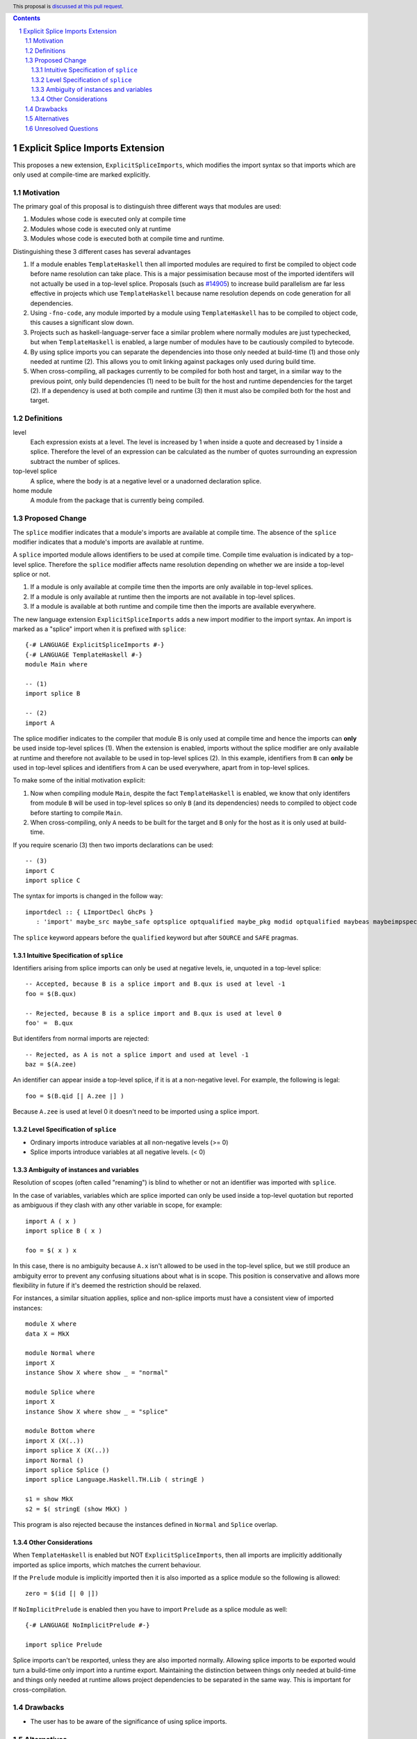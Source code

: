 .. author:: Matthew Pickering
.. date-accepted:: Leave blank. This will be filled in when the proposal is accepted.
.. ticket-url:: Leave blank. This will eventually be filled with the
                ticket URL which will track the progress of the
                implementation of the feature.
.. implemented:: Leave blank. This will be filled in with the first GHC version which
                 implements the described feature.
.. highlight:: haskell
.. header:: This proposal is `discussed at this pull request <https://github.com/ghc-proposals/ghc-proposals/pull/412>`_.
.. contents::
.. sectnum::

Explicit Splice Imports Extension
==============

This proposes a new extension, ``ExplicitSpliceImports``, which modifies the
import syntax so that imports which are only used at compile-time are marked explicitly.


Motivation
----------

The primary goal of this proposal is to distinguish three different ways that
modules are used:

1. Modules whose code is executed only at compile time
2. Modules whose code is executed only at runtime
3. Modules whose code is executed both at compile time and runtime.

Distinguishing these 3 different cases has several advantages

1. If a module enables ``TemplateHaskell`` then all imported modules are required
   to first be compiled to object code before name resolution can take place. This
   is a major pessimisation because most of the imported identifers will not
   actually be used in a top-level splice.
   Proposals (such as `#14905 <https://gitlab.haskell.org/ghc/ghc/-/issues/14095>`_) to increase build parallelism are far less effective
   in projects which use ``TemplateHaskell`` because name resolution depends on code generation
   for all dependencies.
2. Using ``-fno-code``, any module imported by a module using ``TemplateHaskell`` has to be compiled to object
   code, this causes a significant slow down.
3. Projects such as haskell-language-server face a similar problem where normally
   modules are just typechecked, but when ``TemplateHaskell`` is enabled, a large
   number of modules have to be cautiously compiled to bytecode.
4. By using
   splice imports you can separate the dependencies into those only needed at build-time (1) and
   those only needed at runtime (2). This allows you to omit linking against packages
   only used during build time.
5. When cross-compiling, all packages currently to be compiled for both host and target,
   in a similar way to the previous point, only build dependencies (1) need to be built
   for the host and runtime dependencies for the target (2). If a dependency
   is used at both compile and runtime (3) then it must also be compiled both
   for the host and target.


Definitions
-----------

level
  Each expression exists at a level. The level is increased by 1 when
  inside a quote and decreased by 1 inside a splice. Therefore the level of
  an expression can be calculated as the number of quotes surrounding an expression
  subtract the number of splices.

top-level splice
  A splice, where the body is at a negative level or a unadorned
  declaration splice.


home module
  A module from the package that is currently being compiled.


Proposed Change
---------------

The ``splice`` modifier indicates that a module's imports are available at compile time.
The absence of the ``splice`` modifier indicates that a module's imports are available
at runtime.

A ``splice`` imported module allows identifiers to be used at compile time. Compile time
evaluation is indicated by a top-level splice. Therefore the ``splice`` modifier
affects name resolution depending on whether we are inside a top-level splice or not.

1. If a module is only available at compile time then the imports are only available in top-level splices.
2. If a module is only available at runtime then the imports are not available in top-level splices.
3. If a module is available at both runtime and compile time then the imports are available everywhere.

The new language extension ``ExplicitSpliceImports`` adds a
new import modifier to the import syntax. An import is marked as a "splice"
import when it is prefixed with ``splice``::

  {-# LANGUAGE ExplicitSpliceImports #-}
  {-# LANGUAGE TemplateHaskell #-}
  module Main where

  -- (1)
  import splice B

  -- (2)
  import A


The splice modifier indicates to the compiler that module B is only used at compile time
and hence the imports can **only** be used inside top-level splices (1). When the extension is enabled,
imports without the splice modifier are only available at runtime and therefore not available to be used in top-level splices (2).
In this example, identifiers from ``B`` can **only** be used in top-level splices
and identifiers from ``A`` can be used everywhere, apart from in top-level splices.

To make some of the initial motivation explicit:

1. Now when compiling module ``Main``, despite the fact ``TemplateHaskell`` is enabled,
   we know that only identifers from module ``B`` will be used in top-level splices so
   only ``B`` (and its dependencies) needs to compiled to object code before starting to compile ``Main``.
2. When cross-compiling, only ``A`` needs to be built for the target and ``B``
   only for the host as it is only used at build-time.

If you require scenario (3) then two imports declarations can be used::

  -- (3)
  import C
  import splice C

The syntax for imports is changed in the follow way::

  importdecl :: { LImportDecl GhcPs }
     : 'import' maybe_src maybe_safe optsplice optqualified maybe_pkg modid optqualified maybeas maybeimpspec


The ``splice`` keyword appears before the ``qualified`` keyword but after ``SOURCE``
and ``SAFE`` pragmas.


Intuitive Specification of ``splice``
~~~~~~~~~~~~~~~~~~~~~~~~~~~

Identifiers arising from splice imports can only be used at negative levels, ie, unquoted in a top-level splice::

  -- Accepted, because B is a splice import and B.qux is used at level -1
  foo = $(B.qux)

  -- Rejected, because B is a splice import and B.qux is used at level 0
  foo' =  B.qux


But identifers from normal imports are rejected::

  -- Rejected, as A is not a splice import and used at level -1
  baz = $(A.zee)

An identifier can appear inside a top-level splice, if it is at a non-negative
level. For example, the following is legal::

  foo = $(B.qid [| A.zee |] )

Because ``A.zee`` is used at level 0 it doesn't need to be imported using a splice import.

Level Specification of ``splice``
~~~~~~~~~~~~~~~~~~~~~~~~~~~~~~~~

* Ordinary imports introduce variables at all non-negative levels (>= 0)
* Splice imports introduce variables at all negative levels. (< 0)

Ambiguity of instances and variables
~~~~~~~~~~~~~~~~~~~~~~~~~~~~~~~~~~~~

Resolution of scopes (often called "renaming") is blind to whether or not an
identifier was imported with ``splice``.

In the case of variables, variables which are splice imported can only be used
inside a top-level quotation but reported as ambiguous if they clash with any
other variable in scope, for example::

  import A ( x )
  import splice B ( x )

  foo = $( x ) x

In this case, there is no ambiguity because ``A.x`` isn't allowed to be used in
the top-level splice, but we still produce an ambiguity error to prevent any confusing
situations about what is in scope. This position is conservative and allows more
flexibility in future if it's deemed the restriction should be relaxed.

For instances, a similar situation applies, splice and non-splice imports must
have a consistent view of imported instances::

  module X where
  data X = MkX

  module Normal where
  import X
  instance Show X where show _ = "normal"

  module Splice where
  import X
  instance Show X where show _ = "splice"

  module Bottom where
  import X (X(..))
  import splice X (X(..))
  import Normal ()
  import splice Splice ()
  import splice Language.Haskell.TH.Lib ( stringE )

  s1 = show MkX
  s2 = $( stringE (show MkX) )

This program is also rejected because the instances defined in ``Normal`` and ``Splice`` overlap.


Other Considerations
~~~~~~~~~~~~~~~~~~~~

When ``TemplateHaskell`` is enabled but NOT ``ExplicitSpliceImports``, then all imports
are implicitly additionally imported as splice imports, which matches the current behaviour.

If the ``Prelude`` module is implicitly imported then it is also imported as a splice module so the following is
allowed::

  zero = $(id [| 0 |])

If ``NoImplicitPrelude`` is enabled then you have to import ``Prelude`` as a splice
module as well::

  {-# LANGUAGE NoImplicitPrelude #-}

  import splice Prelude


Splice imports can't be rexported, unless they are also imported normally. Allowing
splice imports to be exported would turn a build-time only import into a runtime
export. Maintaining the distinction between things only needed at build-time and
things only needed at runtime allows project dependencies to be separated in the
same way. This is important for cross-compilation.



Drawbacks
---------

* The user has to be aware of the significance of using splice imports.



Alternatives
------------

* ``splice`` imports could also bring identifiers into scope so that they
  can be used everywhere in a module, not **only** in top-level splices as
  the proposal suggest. This approach is not taken because it means that
  build-time only dependencies can't be distinguished

* Using a pragma rather than a syntactic modifier would fit in better with
  how ``SOURCE`` imports work and make writing backwards compatible code easier::

    import {-# SPLICE #-} B

* It might be proposed that an alternative would be to work out which modules
  need to be compiled based on usage inside a module. This would compromise the
  principle that we can learn about what's needed for a module just by looking
  at the import list.

* The extension could only apply to **home** modules, because the benefits of
  splice imports are when using GHC's ``--make`` mode. As the proposal stands,
  for uniformity, any module used inside a top-level splice must be marked as
  a splice module, even if it's an external module.

* Another alternative would be to allow even finer grained control of splice
  imports so that the cases of usage at levels -1 or -2 could be distinguished.
  This could be useful in some cross-compilation situations. This is the approach
  suggested in the `Stage Hygience for Template Haskell proposal <https://github.com/ghc-proposals/ghc-proposals/pull/243>`_.

  The syntax can be extended in a natural way to allow for this by adding an optional
  integer component which specificies precisely what level the import should be allowed at::

    -- Can be used at -1
    import splice 1 A
    -- Can be used at -2
    import splice 2 A

  Practically, by far the most common situation is 2 stages.


Unresolved Questions
--------------------
